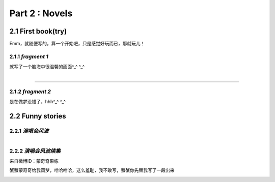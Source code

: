 **Part 2 : Novels**
===========================

2.1 **First book(try)**
--------------------------

Emm，就随便写的，算一个开始吧，只是感觉好玩而已，那就玩儿！

2.1.1 *fragment 1*
^^^^^^^^^^^^^^^^^^^^^

就写了一个脑海中很温馨的画面^_^ ^_^

.. figure::
    _static\\novels\\FirstBook_Fragment_1.jpg
    :align: left
    :alt: FirstBook_Fragment_1.jpg

---------------------------------------------------------------------------------- 

2.1.2 *fragment 2*
^^^^^^^^^^^^^^^^^^^^^^^^^^^^^^

是在做梦没错了，hhh^_^ ^_^

.. image:: _static\\novels\\FirstBook_Fragment_2.jpg
    :alt: FirstBook_Fragment_2.jpg


2.2 **Funny stories**
--------------------------

2.2.1 *演唱会风波*
^^^^^^^^^^^^^^^^^^^^^^^^^^^

.. figure::
    _static\\novels\\演唱会风波.jpg
    :alt: 演唱会风波.jpg
    :align: left 

2.2.2 *演唱会风波续集*
^^^^^^^^^^^^^^^^^^^^^^^^^^^^^^^^

来自微博ID：蒙奇奇果栋 

蟹蟹蒙奇奇给我圆梦，哈哈哈哈，这么羞耻，我不敢写，蟹蟹你先替我写了一段出来

.. figure::
    _static\\novels\\演唱会续集蒙奇奇撰写.jpg
    :alt: 演唱会续集
    :align: left 
        




